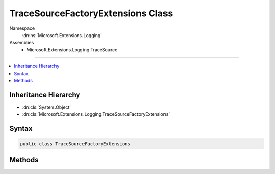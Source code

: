 

TraceSourceFactoryExtensions Class
==================================





Namespace
    :dn:ns:`Microsoft.Extensions.Logging`
Assemblies
    * Microsoft.Extensions.Logging.TraceSource

----

.. contents::
   :local:



Inheritance Hierarchy
---------------------


* :dn:cls:`System.Object`
* :dn:cls:`Microsoft.Extensions.Logging.TraceSourceFactoryExtensions`








Syntax
------

.. code-block:: csharp

    public class TraceSourceFactoryExtensions








.. dn:class:: Microsoft.Extensions.Logging.TraceSourceFactoryExtensions
    :hidden:

.. dn:class:: Microsoft.Extensions.Logging.TraceSourceFactoryExtensions

Methods
-------

.. dn:class:: Microsoft.Extensions.Logging.TraceSourceFactoryExtensions
    :noindex:
    :hidden:

    
    .. dn:method:: Microsoft.Extensions.Logging.TraceSourceFactoryExtensions.AddTraceSource(Microsoft.Extensions.Logging.ILoggerFactory, System.Diagnostics.SourceSwitch)
    
        
    
        
        :type factory: Microsoft.Extensions.Logging.ILoggerFactory
    
        
        :type sourceSwitch: System.Diagnostics.SourceSwitch
        :rtype: Microsoft.Extensions.Logging.ILoggerFactory
    
        
        .. code-block:: csharp
    
            public static ILoggerFactory AddTraceSource(this ILoggerFactory factory, SourceSwitch sourceSwitch)
    
    .. dn:method:: Microsoft.Extensions.Logging.TraceSourceFactoryExtensions.AddTraceSource(Microsoft.Extensions.Logging.ILoggerFactory, System.Diagnostics.SourceSwitch, System.Diagnostics.TraceListener)
    
        
    
        
        :type factory: Microsoft.Extensions.Logging.ILoggerFactory
    
        
        :type sourceSwitch: System.Diagnostics.SourceSwitch
    
        
        :type listener: System.Diagnostics.TraceListener
        :rtype: Microsoft.Extensions.Logging.ILoggerFactory
    
        
        .. code-block:: csharp
    
            public static ILoggerFactory AddTraceSource(this ILoggerFactory factory, SourceSwitch sourceSwitch, TraceListener listener)
    
    .. dn:method:: Microsoft.Extensions.Logging.TraceSourceFactoryExtensions.AddTraceSource(Microsoft.Extensions.Logging.ILoggerFactory, System.String)
    
        
    
        
        :type factory: Microsoft.Extensions.Logging.ILoggerFactory
    
        
        :type switchName: System.String
        :rtype: Microsoft.Extensions.Logging.ILoggerFactory
    
        
        .. code-block:: csharp
    
            public static ILoggerFactory AddTraceSource(this ILoggerFactory factory, string switchName)
    
    .. dn:method:: Microsoft.Extensions.Logging.TraceSourceFactoryExtensions.AddTraceSource(Microsoft.Extensions.Logging.ILoggerFactory, System.String, System.Diagnostics.TraceListener)
    
        
    
        
        :type factory: Microsoft.Extensions.Logging.ILoggerFactory
    
        
        :type switchName: System.String
    
        
        :type listener: System.Diagnostics.TraceListener
        :rtype: Microsoft.Extensions.Logging.ILoggerFactory
    
        
        .. code-block:: csharp
    
            public static ILoggerFactory AddTraceSource(this ILoggerFactory factory, string switchName, TraceListener listener)
    

